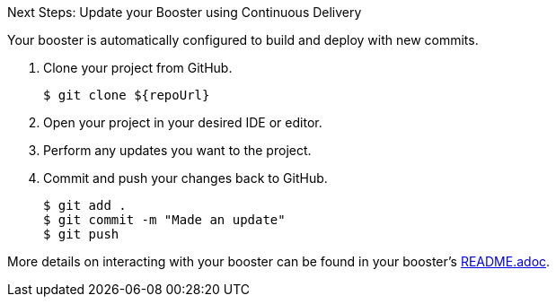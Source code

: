 :icons: font

.Next Steps: Update your Booster using Continuous Delivery
Your booster is automatically configured to build and deploy with new commits.

. Clone your project from GitHub.
+
[source,bash,options="nowrap",subs="attributes+"]
----
$ git clone ${repoUrl}
----

. Open your project in your desired IDE or editor.
. Perform any updates you want to the project.
. Commit and push your changes back to GitHub.
+
[source,bash,options="nowrap",subs="attributes+"]
----
$ git add .
$ git commit -m "Made an update"
$ git push
----

More details on interacting with your booster can be found in your booster's link:${repoUrl}/blob/master/README.adoc[README.adoc].
